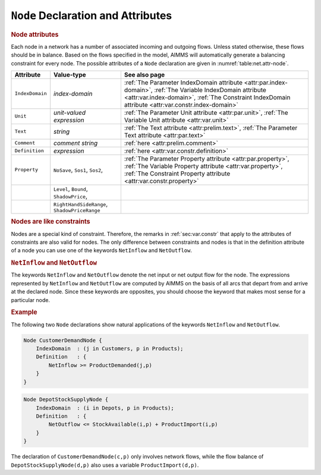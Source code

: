 .. _sec:net.node:

``Node`` Declaration and Attributes
===================================

.. _node:

.. rubric:: Node attributes

Each node in a network has a number of associated incoming and outgoing
flows. Unless stated otherwise, these flows should be in balance. Based
on the flows specified in the model, AIMMS will automatically generate a
balancing constraint for every node. The possible attributes of a
``Node`` declaration are given in :numref:`table:net.attr-node`.

.. _table:net.attr-node:

.. table:: 

	+-----------------+----------------------------------------------+--------------------------------------------------------------------------------------------------------------------------------------------------------------------------------------------------------------------+
	| Attribute       | Value-type                                   | See also page                                                                                                                                                                                                      |
	+=================+==============================================+====================================================================================================================================================================================================================+
	| ``IndexDomain`` | *index-domain*                               | :ref:`The Parameter IndexDomain attribute <attr:par.index-domain>`, :ref:`The Variable IndexDomain attribute <attr:var.index-domain>`, :ref:`The Constraint IndexDomain attribute <attr:var.constr.index-domain>`  |
	+-----------------+----------------------------------------------+--------------------------------------------------------------------------------------------------------------------------------------------------------------------------------------------------------------------+
	| ``Unit``        | *unit-valued expression*                     | :ref:`The Parameter Unit attribute <attr:par.unit>`, :ref:`The Variable Unit attribute <attr:var.unit>`                                                                                                            |
	+-----------------+----------------------------------------------+--------------------------------------------------------------------------------------------------------------------------------------------------------------------------------------------------------------------+
	| ``Text``        | *string*                                     | :ref:`The Text attribute <attr:prelim.text>`, :ref:`The Parameter Text attribute <attr:par.text>`                                                                                                                  |
	+-----------------+----------------------------------------------+--------------------------------------------------------------------------------------------------------------------------------------------------------------------------------------------------------------------+
	| ``Comment``     | *comment string*                             | :ref:`here <attr:prelim.comment>`                                                                                                                                                                                  |
	+-----------------+----------------------------------------------+--------------------------------------------------------------------------------------------------------------------------------------------------------------------------------------------------------------------+
	| ``Definition``  | *expression*                                 | :ref:`here <attr:var.constr.definition>`                                                                                                                                                                           |
	+-----------------+----------------------------------------------+--------------------------------------------------------------------------------------------------------------------------------------------------------------------------------------------------------------------+
	| ``Property``    | ``NoSave``, ``Sos1``, ``Sos2``,              | :ref:`The Parameter Property attribute <attr:par.property>`, :ref:`The Variable Property attribute <attr:var.property>`, :ref:`The Constraint Property attribute <attr:var.constr.property>`                       |
	+-----------------+----------------------------------------------+--------------------------------------------------------------------------------------------------------------------------------------------------------------------------------------------------------------------+
	|                 | ``Level``, ``Bound``, ``ShadowPrice``,       |                                                                                                                                                                                                                    |
	+-----------------+----------------------------------------------+--------------------------------------------------------------------------------------------------------------------------------------------------------------------------------------------------------------------+
	|                 | ``RightHandSideRange``, ``ShadowPriceRange`` |                                                                                                                                                                                                                    |
	+-----------------+----------------------------------------------+--------------------------------------------------------------------------------------------------------------------------------------------------------------------------------------------------------------------+
	
.. _node.index_domain:

.. _node.unit:

.. _node.definition:

.. _node.property:

.. rubric:: Nodes are like constraints

Nodes are a special kind of constraint. Therefore, the remarks in
:ref:`sec:var.constr` that apply to the attributes of constraints are
also valid for nodes. The only difference between constraints and nodes
is that in the definition attribute of a node you can use one of the
keywords ``NetInflow`` and ``NetOutflow``.

.. _netinflow:

.. _netoutflow:

.. rubric:: ``NetInflow`` and ``NetOutflow``

The keywords ``NetInflow`` and ``NetOutflow`` denote the net input or
net output flow for the node. The expressions represented by
``NetInflow`` and ``NetOutflow`` are computed by AIMMS on the basis of
all arcs that depart from and arrive at the declared node. Since these
keywords are opposites, you should choose the keyword that makes most
sense for a particular node.

.. rubric:: Example

The following two ``Node`` declarations show natural applications of the
keywords ``NetInflow`` and ``NetOutflow``.

.. code-block:: aimms

	Node CustomerDemandNode {
	    IndexDomain  : (j in Customers, p in Products);
	    Definition   : {
	        NetInflow >= ProductDemanded(j,p)
	    }
	}

.. code-block:: aimms

	Node DepotStockSupplyNode {
	    IndexDomain  : (i in Depots, p in Products);
	    Definition   : {
	        NetOutflow <= StockAvailable(i,p) + ProductImport(i,p)
	    }
	}

The declaration of ``CustomerDemandNode(c,p)`` only involves network
flows, while the flow balance of ``DepotStockSupplyNode(d,p)`` also uses
a variable ``ProductImport(d,p)``.